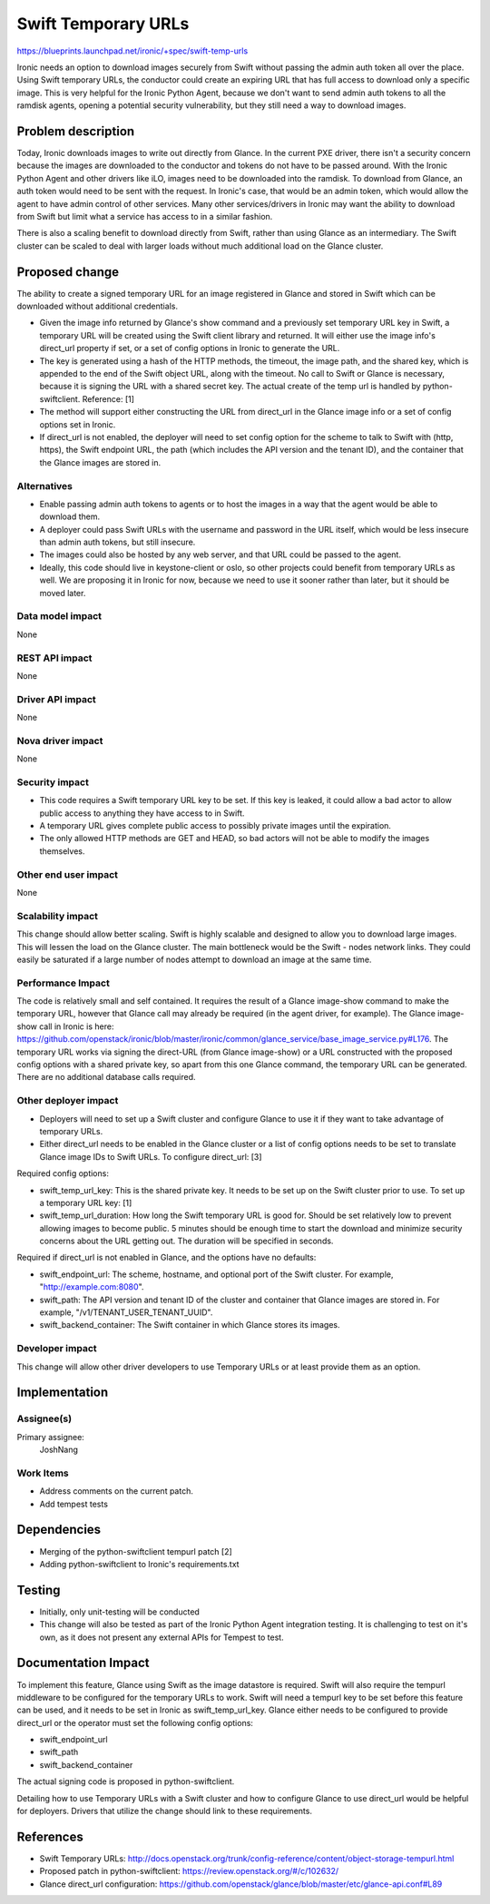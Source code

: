 ..
 This work is licensed under a Creative Commons Attribution 3.0 Unported
 License.

 http://creativecommons.org/licenses/by/3.0/legalcode

==========================================
Swift Temporary URLs
==========================================

https://blueprints.launchpad.net/ironic/+spec/swift-temp-urls

Ironic needs an option to download images securely from
Swift without passing the admin auth token all over the place. Using
Swift temporary URLs, the conductor could create an expiring URL that has
full access to download only a specific image. This is very helpful for the
Ironic Python Agent, because we don't want to send admin auth tokens to all
the ramdisk agents, opening a potential security vulnerability,
but they still need a way to download images.

Problem description
===================

Today, Ironic downloads images to write out directly from Glance. In the
current PXE driver, there isn't a security concern because the images are
downloaded to the conductor and tokens do not have to be passed around. With
the Ironic Python Agent and other drivers like iLO,
images need to be downloaded into the ramdisk.
To download from Glance, an auth token would need to be sent with the
request. In Ironic's case, that would be an admin token, which would allow
the agent to have admin control of other services. Many other services/drivers
in Ironic may want the ability to download from Swift but limit what a
service has access to in a similar fashion.

There is also a scaling benefit to download directly from Swift,
rather than using Glance as an intermediary. The Swift cluster can be scaled
to deal with larger loads without much additional load on the Glance cluster.


Proposed change
===============

The ability to create a signed temporary URL for an image registered in
Glance and stored in Swift which can be downloaded without additional
credentials.

* Given the image info returned by Glance's show command and a previously
  set temporary URL key in Swift, a temporary URL will be created using the
  Swift client library and returned. It will either use the image info's
  direct_url property if set, or a set of config options in Ironic to
  generate the URL.

* The key is generated using a hash of the HTTP methods, the timeout,
  the image path, and the shared key, which is appended to the end of the
  Swift object URL, along with the timeout. No call to Swift or Glance is
  necessary, because it is signing the URL with a shared secret key. The
  actual create of the temp url is handled by python-swiftclient.
  Reference: [1]

* The method will support either constructing the URL from direct_url in the
  Glance image info or a set of config options set in Ironic.

* If direct_url is not enabled, the deployer will need to set config option
  for the scheme to talk to Swift with (http, https), the Swift endpoint URL,
  the path (which includes the API version and the tenant ID),
  and the container that the Glance images are stored in.


Alternatives
------------

* Enable passing admin auth tokens to agents or to host the images in a way
  that the agent would be able to download them.

* A deployer could pass Swift URLs with the username and password in the URL
  itself, which would be less insecure than admin auth tokens,
  but still insecure.

* The images could also be hosted by any web server,
  and that URL could be passed to the agent.

* Ideally, this code should live in keystone-client or oslo,
  so other projects could benefit from temporary URLs as well. We are
  proposing it in Ironic for now, because we need to use it sooner rather
  than later, but it should be moved later.

Data model impact
-----------------

None

REST API impact
---------------

None

Driver API impact
-----------------

None

Nova driver impact
------------------

None

Security impact
---------------

* This code requires a Swift temporary URL key to be set. If this key is
  leaked, it could allow a bad actor to allow public access to anything they
  have access to in Swift.

* A temporary URL gives complete public access to possibly private images
  until the expiration.

* The only allowed HTTP methods are GET and HEAD, so bad actors will not be
  able to modify the images themselves.

Other end user impact
---------------------

None

Scalability impact
------------------

This change should allow better scaling. Swift is highly scalable and
designed to allow you to download large images. This will
lessen the load on the Glance cluster. The main bottleneck would be the
Swift - nodes network links. They could easily be saturated if a large
number of nodes attempt to download an image at the same time.

Performance Impact
------------------

The code is relatively small and self contained.  It requires the result of
a Glance image-show command to make the temporary URL,
however that Glance call may already be required (in the agent driver,
for example). The Glance image-show call in Ironic is here: https://github.com/openstack/ironic/blob/master/ironic/common/glance_service/base_image_service.py#L176.
The temporary URL works via signing the direct-URL (from Glance image-show)
or a URL constructed with the proposed config options with a shared private
key, so apart from this one Glance command, the temporary URL can be
generated. There are no additional database calls required.


Other deployer impact
---------------------

* Deployers will need to set up a Swift cluster and configure Glance to use
  it if they want to take advantage of temporary URLs.

* Either direct_url needs to be enabled in the Glance cluster or
  a list of config options needs to be set to translate Glance image IDs to
  Swift URLs. To configure direct_url: [3]

Required config options:

* swift_temp_url_key: This is the shared private key. It needs to be set up
  on the Swift cluster prior to use. To set up a temporary URL key: [1]

* swift_temp_url_duration: How long the Swift temporary URL is good for. Should
  be set relatively low to prevent allowing images to become public. 5
  minutes should be enough time to start the download and minimize security
  concerns about the URL getting out. The duration will be specified in
  seconds.

Required if direct_url is not enabled in Glance, and the options have no
defaults:

* swift_endpoint_url: The scheme, hostname, and optional port of the
  Swift cluster. For example, "http://example.com:8080".

* swift_path: The API version and tenant ID of the cluster and container
  that Glance images are stored in. For example, "/v1/TENANT_USER_TENANT_UUID".

* swift_backend_container: The Swift container in which Glance stores its
  images.

Developer impact
----------------

This change will allow other driver developers to use Temporary URLs or at
least provide them as an option.

Implementation
==============

Assignee(s)
-----------

Primary assignee:
  JoshNang

Work Items
----------

* Address comments on the current patch.

* Add tempest tests

Dependencies
============

* Merging of the python-swiftclient tempurl patch [2]

* Adding python-swiftclient to Ironic's requirements.txt

Testing
=======

* Initially, only unit-testing will be conducted

* This change will also be tested as part of the Ironic Python Agent
  integration testing. It is challenging to test on it's own,
  as it does not present any external APIs for Tempest to test.

Documentation Impact
====================

To implement this feature, Glance using Swift as the image datastore is
required. Swift will also require the tempurl middleware to be configured
for the temporary URLs to work. Swift will need a tempurl key to be set
before this feature can be used, and it needs to be set in Ironic as
swift_temp_url_key. Glance either needs to be configured to
provide direct_url or the operator must set the following config options:

* swift_endpoint_url

* swift_path

* swift_backend_container

The actual signing code is proposed in python-swiftclient.

Detailing how to use Temporary URLs with a Swift cluster and how to
configure Glance to use direct_url would be helpful for deployers. Drivers
that utilize the change should link to these requirements.

References
==========

* Swift Temporary URLs: http://docs.openstack.org/trunk/config-reference/content/object-storage-tempurl.html

* Proposed patch in python-swiftclient: https://review.openstack.org/#/c/102632/

* Glance direct_url configuration: https://github.com/openstack/glance/blob/master/etc/glance-api.conf#L89